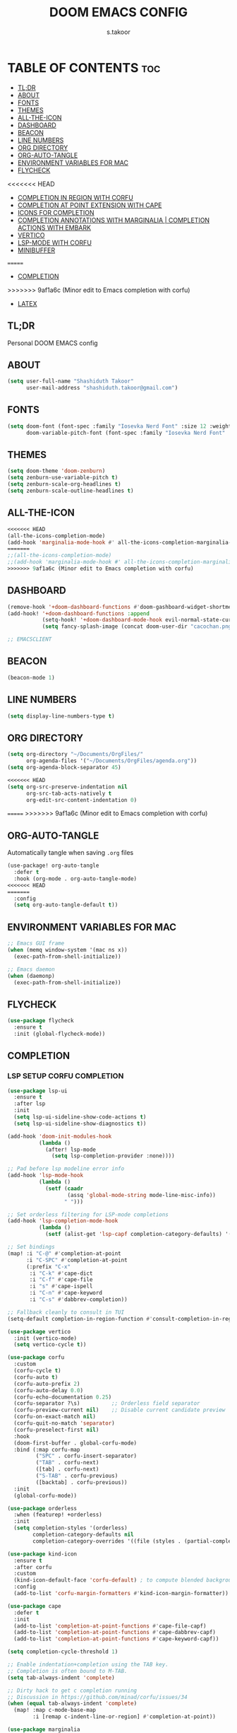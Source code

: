 
#+TITLE: DOOM EMACS CONFIG
#+DESCRIPTION: Configuration file for Doom Emacs
#+AUTHOR: s.takoor
#+PROPERTY: header-args :tangle config.el
#+auto_tangle: t
#+STARTUP: showeverything

* TABLE OF CONTENTS :toc:
  - [[#tldr][TL;DR]]
  - [[#about][ABOUT]]
  - [[#fonts][FONTS]]
  - [[#themes][THEMES]]
  - [[#all-the-icon][ALL-THE-ICON]]
  - [[#dashboard][DASHBOARD]]
  - [[#beacon][BEACON]]
  - [[#line-numbers][LINE NUMBERS]]
  - [[#org-directory][ORG DIRECTORY]]
  - [[#org-auto-tangle][ORG-AUTO-TANGLE]]
  - [[#environment-variables-for-mac][ENVIRONMENT VARIABLES FOR MAC]]
  - [[#flycheck][FLYCHECK]]
<<<<<<< HEAD
  - [[#completion-in-region-with-corfu][COMPLETION IN REGION WITH CORFU]]
  - [[#completion-at-point-extension-with-cape][COMPLETION AT POINT EXTENSION WITH CAPE]]
  - [[#icons-for-completion][ICONS FOR COMPLETION]]
  - [[#completion-annotations-with-marginalia--completion-actions-with-embark][COMPLETION ANNOTATIONS WITH MARGINALIA | COMPLETION ACTIONS WITH EMBARK]]
  - [[#vertico][VERTICO]]
  - [[#lsp-mode-with-corfu][LSP-MODE WITH CORFU]]
  - [[#minibuffer][MINIBUFFER]]
=======
  - [[#completion][COMPLETION]]
>>>>>>> 9af1a6c (Minor edit to Emacs completion with corfu)
  - [[#latex][LATEX]]

** TL;DR
Personal DOOM EMACS config

** ABOUT
#+begin_src emacs-lisp
(setq user-full-name "Shashiduth Takoor"
      user-mail-address "shashiduth.takoor@gmail.com")
#+end_src

** FONTS
#+begin_src emacs-lisp
(setq doom-font (font-spec :family "Iosevka Nerd Font" :size 12 :weight 'semi-light)
      doom-variable-pitch-font (font-spec :family "Iosevka Nerd Font" :size 13))
#+end_src

** THEMES
#+begin_src emacs-lisp
(setq doom-theme 'doom-zenburn)
(setq zenburn-use-variable-pitch t)
(setq zenburn-scale-org-headlines t)
(setq zenburn-scale-outline-headlines t)
#+end_src

** ALL-THE-ICON
#+begin_src emacs-lisp
<<<<<<< HEAD
(all-the-icons-completion-mode)
(add-hook 'marginalia-mode-hook #' all-the-icons-completion-marginalia-setup)
=======
;;(all-the-icons-completion-mode)
;;(add-hook 'marginalia-mode-hook #' all-the-icons-completion-marginalia-setup)
>>>>>>> 9af1a6c (Minor edit to Emacs completion with corfu)
#+end_src

** DASHBOARD
#+begin_src emacs-lisp
(remove-hook '+doom-dashboard-functions #'doom-gashboard-widget-shortmenu)
(add-hook! '+doom-dashboard-functions :append
           (setq-hook! '+doom-dashboard-mode-hook evil-normal-state-cursor (list nil))
           (setq fancy-splash-image (concat doom-user-dir "cacochan.png")))

;; EMACSCLIENT

#+end_src

** BEACON
#+begin_src emacs-lisp
(beacon-mode 1)
#+end_src

** LINE NUMBERS
#+begin_src emacs-lisp
(setq display-line-numbers-type t)
#+end_src

** ORG DIRECTORY
#+begin_src emacs-lisp
(setq org-directory "~/Documents/OrgFiles/"
      org-agenda-files '("~/Documents/OrgFiles/agenda.org"))
(setq org-agenda-block-separator 45)

<<<<<<< HEAD
(setq org-src-preserve-indentation nil
      org-src-tab-acts-natively t
      org-edit-src-content-indentation 0)
#+end_src

=======
>>>>>>> 9af1a6c (Minor edit to Emacs completion with corfu)
** ORG-AUTO-TANGLE
Automatically tangle when saving ~.org~ files
#+begin_src emacs-lisp
(use-package! org-auto-tangle
  :defer t
  :hook (org-mode . org-auto-tangle-mode)
<<<<<<< HEAD
=======
  :config
  (setq org-auto-tangle-default t))
#+end_src

** ENVIRONMENT VARIABLES FOR MAC
#+begin_src emacs-lisp
;; Emacs GUI frame
(when (memq window-system '(mac ns x))
  (exec-path-from-shell-initialize))

;; Emacs daemon
(when (daemonp)
  (exec-path-from-shell-initialize))
#+end_src

** FLYCHECK
#+begin_src emacs-lisp
(use-package flycheck
  :ensure t
  :init (global-flycheck-mode))
#+end_src

** COMPLETION
*** LSP SETUP CORFU COMPLETION
#+begin_src emacs-lisp
(use-package lsp-ui
  :ensure t
  :after lsp
  :init
  (setq lsp-ui-sideline-show-code-actions t)
  (setq lsp-ui-sideline-show-diagnostics t))

(add-hook 'doom-init-modules-hook
          (lambda ()
            (after! lsp-mode
              (setq lsp-completion-provider :none))))

;; Pad before lsp modeline error info
(add-hook 'lsp-mode-hook
          (lambda ()
            (setf (caadr
                   (assq 'global-mode-string mode-line-misc-info))
                  " ")))

;; Set orderless filtering for LSP-mode completions
(add-hook 'lsp-completion-mode-hook
          (lambda ()
            (setf (alist-get 'lsp-capf completion-category-defaults) '((styles . (orderless))))))

;; Set bindings
(map! :i "C-@" #'completion-at-point
      :i "C-SPC" #'completion-at-point
      (:prefix "C-x"
       :i "C-k" #'cape-dict
       :i "C-f" #'cape-file
       :i "s" #'cape-ispell
       :i "C-n" #'cape-keyword
       :i "C-s" #'dabbrev-completion))

;; Fallback cleanly to consult in TUI
(setq-default completion-in-region-function #'consult-completion-in-region)

(use-package vertico
  :init (vertico-mode)
  (setq vertico-cycle t))

(use-package corfu
  :custom
  (corfu-cycle t)
  (corfu-auto t)
  (corfu-auto-prefix 2)
  (corfu-auto-delay 0.0)
  (corfu-echo-documentation 0.25)
  (corfu-separator ?\s)          ;; Orderless field separator
  (corfu-preview-current nil)    ;; Disable current candidate preview
  (corfu-on-exact-match nil)
  (corfu-quit-no-match 'separator)
  (corfu-preselect-first nil)
  :hook
  (doom-first-buffer . global-corfu-mode)
  :bind (:map corfu-map
         ("SPC" . corfu-insert-separator)
         ("TAB" . corfu-next)
         ([tab] . corfu-next)
         ("S-TAB" . corfu-previous)
         ([backtab] . corfu-previous))
  :init
  (global-corfu-mode))

(use-package orderless
  :when (featurep! +orderless)
  :init
  (setq completion-styles '(orderless)
        completion-category-defaults nil
        completion-category-overrides '((file (styles . (partial-completion))))))

(use-package kind-icon
  :ensure t
  :after corfu
  :custom
  (kind-icon-default-face 'corfu-default) ; to compute blended backgrounds correctly
  :config
  (add-to-list 'corfu-margin-formatters #'kind-icon-margin-formatter))

(use-package cape
  :defer t
  :init
  (add-to-list 'completion-at-point-functions #'cape-file-capf)
  (add-to-list 'completion-at-point-functions #'cape-dabbrev-capf)
  (add-to-list 'completion-at-point-functions #'cape-keyword-capf))

(setq completion-cycle-threshold 1)

;; Enable indentation+completion using the TAB key.
;; Completion is often bound to M-TAB.
(setq tab-always-indent 'complete)

;; Dirty hack to get c completion running
;; Discussion in https://github.com/minad/corfu/issues/34
(when (equal tab-always-indent 'complete)
  (map! :map c-mode-base-map
        :i [remap c-indent-line-or-region] #'completion-at-point))

(use-package marginalia
  :ensure t
>>>>>>> 9af1a6c (Minor edit to Emacs completion with corfu)
  :config
  (marginalia-mode))

(use-package embark
  :ensure t
  :bind
  (("C-." . embark-act)
   ("C-;" . embark-dwim)
   ("C-h B" . embark-bindings))
  :init
  (setq prefix-help-command #'embark-prefix-help-command)
  :config
  (add-to-list 'display-buffer-alist
               '("\\`\\*Embark Collect \\(Live\\|Completions\\)\\*"
                 nil
                 (window-parameters (mode-line-format . none)))))

(use-package embark-consult
  :ensure t
  :after (embark consult)
  :demand t
  :hook
  (embark-collect-mode . consult-preview-at-point-mode))

;; LSP for solidity
(require 'solidity-mode)
#+end_src

** LATEX
#+begin_src emacs-lisp
(require 'ox-latex)

(with-eval-after-load 'ox-latex
  (setq org-latex-pdf-process '("latexmk -xelatex -quiet -shell-escape -f %f"))
  (add-to-list 'org-latex-classes
               '("custom-latex"
                 "\\documentclass{report}
[NO-DEFAULT-PACKAGES]
[PACKAGES]
[EXTRA]"
                 ("\\chapter{%s}" . "\\chapter*{%s}")
                 ("\\section{%s}" . "\\section*{%s}")
                 ("\\subsection{%s}" . "\\subsection*{%s}")
                 ("\\subsubsection{%s}" . "\\subsubsection*{%s}")
                 ("\\paragraph{%s}" . "\\paragraph*{%s}")
                 ("\\subparagraph{%$}" . "\\subparagraph*{%s}"))))

(with-eval-after-load 'ox-latex
  (setq org-latex-pdf-process '("latexmk -xelatex -quiet -shell-escape -f %f"))
  (add-to-list 'org-latex-classes
               '("custom-article"
                 "\\documentclass{article}
[NO-DEFAULT-PACKAGES]
[PACKAGES]
[EXTRA]"
                 ("\\section{%s}" . "\\section*{%s}")
                 ("\\subsection{%s}" . "\\subsection*{%s}")
                 ("\\paragraph{%s}" . "\\paragraph*{%s}")
                 ("\\subparagraph{%$}" . "\\subparagraph*{%s}"))))

(setq org-latex-inputenc-alist '(("utf8" . "utf8x")))

;; Latex Table Caption
(setq org-latex-caption-above nil)

;; Pagebreak for table of contents
(setq org-latex-toc-command "\\tableofcontents\n\\pagebreak\n\n")

;; Source Code Blocks
(setq org-latex-listings 'minted
      org-latex-packages-alist '(("" "minted"))
      org-latex-minted-options '(("breaklines" "true")
                                 ("breakanywhere" "true")
                                 ("mathescape")
                                 ("frame" "lines")))
#+end_src

** ENVIRONMENT VARIABLES FOR MAC
#+begin_src emacs-lisp
(use-package exec-path-from-shell
  :ensure t)

;; Emacs GUI frame
(when (memq window-system '(mac ns x))
  (exec-path-from-shell-initialize))

;; Emacs daemon
(when (daemonp)
  (exec-path-from-shell-initialize))
#+end_src

** FLYCHECK
#+begin_src emacs-lisp
(use-package flycheck
  :ensure t
  :init (global-flycheck-mode))
#+end_src

** COMPLETION IN REGION WITH CORFU
#+begin_src emacs-lisp
(use-package corfu
  :custom
  (corfu-cycle t)
  (corfu-auto t)
  (corfu-auto-prefix 2)
  (corfu-auto-delay 0.0)
  (corfu-echo-documentation 0.25)
  (corfu-separator ?\s)
  (corfu-preview-current 'insert)
  (corfu-on-exact-match nil)
  (corfu-quit-no-match 'separator)
  (corfu-preselect-first nil)
  :hook
  (doom-first-buffer . global-corfu-mode)
  :bind (:map corfu-map
         ("SPC" . corfu-insert-separator)
         ("TAB" . corfu-next)
         ([tab] . corfu-next)
         ("S-TAB" . corfu-previous)
         ([backtab] . corfu-previous)
         ("S-<return>" . corfu-insert)
         ("RET" . nil))
  :init
  (global-corfu-mode))
#+end_src

** COMPLETION AT POINT EXTENSION WITH CAPE
#+begin_src emacs-lisp
(use-package cape
  :bind (("C-c p p" . completion-at-point)
         ("C-c p t" . complete-tag)
         ("C-c p d" . cape-dabbrev)
         ("C-c p h" . cape-history)
         ("C-c p f" . cape-file)
         ("C-c p k" . cape-keyword)
         ("C-c p s" . cape-symbol)
         ("C-c p a" . cape-abbrev)
         ("C-c p i" . cape-ispell)
         ("C-c p l" . cape-line)
         ("C-c p w" . cape-dict)
         ("C-c p \\" . cape-tex)
         ("C-c p _" . cape-tex)
         ("C-c p ^" . cape-tex)
         ("C-c p &" . cape-sgml)
         ("C-c p r" . cape-rfc1345))
  :init
  (add-to-list 'completion-at-point-functions #'cape-dabbrev)
  (add-to-list 'completion-at-point-functions #'cape-file)
  ;;(add-to-list 'completion-at-point-functions #'cape-history)
  ;;(add-to-list 'completion-at-point-functions #'cape-keyword)
  ;;(add-to-list 'completion-at-point-functions #'cape-tex)
  ;;(add-to-list 'completion-at-point-functions #'cape-sgml)
  ;;(add-to-list 'completion-at-point-functions #'cape-rfc1345)
  ;;(add-to-list 'completion-at-point-functions #'cape-abbrev)
  ;;(add-to-list 'completion-at-point-functions #'cape-ispell)
  ;;(add-to-list 'completion-at-point-functions #'cape-dict)
  ;;(add-to-list 'completion-at-point-functions #'cape-symbol)
  ;;(add-to-list 'completion-at-point-functions #'cape-line)
)
#+end_src

** ICONS FOR COMPLETION
#+begin_src emacs-lisp
(use-package kind-icon
  :ensure t
  :after corfu
  :custom
  (kind-icon-default-face 'corfu-default)
  :config
  (add-to-list 'corfu-margin-formatters #'kind-icon-margin-formatter))
#+end_src

** COMPLETION ANNOTATIONS WITH MARGINALIA | COMPLETION ACTIONS WITH EMBARK
#+begin_src emacs-lisp
(use-package marginalia
  :ensure t
  :custom
  (marginalia-annotators '(marginalia-annonators-heavy marginalia-annotators-light nil))
  :config
  (marginalia-mode))

(use-package embark
  :ensure t

  :bind
  (("C-." . embark-act)
   ("C-;" . embark-dwim)
   ("C-h B" . embark-bindings))

  :init

  (setq prefix-help-command #'embark-prefix-help-command)

  :config

  (add-to-list 'display-buffer-alist
               '("\\`\\*Embark Collect \\(Live\\|Completions\\)\\*"
                 nil
                 (window-parameters (mode-line-format . none)))))

(use-package embark-consult
  :ensure t
  :hook
  (embark-collect-mode . consult-preview-at-point-mode))
#+end_src

** VERTICO
#+begin_src emacs-lisp
(use-package vertico
  :ensure t
  :demand
  :config
  (setq vertico-cycle t)
  (setq vertico-preselect 'directory)
  :init
  (vertico-mode)
  (defun my/vertico-insert ()
    (interactive)
    (let* ((mb (minibuffer-contents-no-properties))
           (lc (if (string= mb "") mb (substring mb -1))))
      (cond ((string-match-p "^[/~:]" lc) (self-insert-command 1 ?/))
            ((file-directory-p (vertico--candidate)) (vertico-insert))
            (t (self-insert-command 1 ?/)))))
  :bind (:map vertico-map
              ("/" . #'my/vertico-insert)))

(use-package vertico-directory
  :after vertico
  :ensure t
  :demand
  :bind (:map vertico-map
              ("RET"   . vertico-directory-enter)
              ("DEL"   . vertico-directory-delete-char)
              ("M-DEL" . vertico-directory-delete-word))
  :hook (rfn-eshadow-update-overlay . vertico-directory-tidy))
#+end_src

** LSP-MODE WITH CORFU
#+begin_src emacs-lisp
(use-package orderless
  :init
  (setq completion-styles '(orderless partial-completion basic)
        completion-category-defaults nil
        completion-category-overrides nil))

(use-package lsp-mode
  :custom
  (lsp-completion-provider :none)

  :init
  (defun my/orderless-dispatch-flex-first (_pattern index _total)
    (and (eq index 0) 'orderless-flex))

  (defun my/lsp-mode-setup-completion ()
    (setf (alist-get 'styles (alist-get 'lsp-capf completion-category-defaults))
          '(orderless)))

  (add-hook 'orderless-style-dispatchers #'my/orderless-dispatch-flex-first nil 'local)

  (setq-local completion-at-point-functions (list (cape-capf-buster #'lsp-completion-at-point)))

  :hook
  (lsp-completion-mode . my/lsp-mode-setup-completion))

;; LSP for solidity
(require 'solidity-mode)
#+end_src

** MINIBUFFER
#+begin_src emacs-lisp
(use-package savehist
  :config
  (setq history-length 25)
  (savehist-mode 1))
#+end_src

** LATEX
#+begin_src emacs-lisp
(require 'ox-latex)

(with-eval-after-load 'ox-latex
  (setq org-latex-pdf-process '("latexmk -xelatex -quiet -shell-escape -f %f"))
  (add-to-list 'org-latex-classes
               '("custom-latex"
                 "\\documentclass{report}
[NO-DEFAULT-PACKAGES]
[PACKAGES]
[EXTRA]"
                 ("\\chapter{%s}" . "\\chapter*{%s}")
                 ("\\section{%s}" . "\\section*{%s}")
                 ("\\subsection{%s}" . "\\subsection*{%s}")
                 ("\\subsubsection{%s}" . "\\subsubsection*{%s}")
                 ("\\paragraph{%s}" . "\\paragraph*{%s}")
                 ("\\subparagraph{%$}" . "\\subparagraph*{%s}"))))

(with-eval-after-load 'ox-latex
  (setq org-latex-pdf-process '("latexmk -xelatex -quiet -shell-escape -f %f"))
  (add-to-list 'org-latex-classes
               '("custom-article"
                 "\\documentclass{article}
[NO-DEFAULT-PACKAGES]
[PACKAGES]
[EXTRA]"
                 ("\\section{%s}" . "\\section*{%s}")
                 ("\\subsection{%s}" . "\\subsection*{%s}")
                 ("\\paragraph{%s}" . "\\paragraph*{%s}")
                 ("\\subparagraph{%$}" . "\\subparagraph*{%s}"))))

(setq org-latex-inputenc-alist '(("utf8" . "utf8x")))

;; Latex Table Caption
(setq org-latex-caption-above nil)

;; Pagebreak for table of contents
(setq org-latex-toc-command "\\tableofcontents\n\\pagebreak\n\n")

;; Source Code Blocks
(setq org-latex-listings 'minted
      org-latex-packages-alist '(("" "minted"))
      org-latex-minted-options '(("breaklines" "true")
                                 ("breakanywhere" "true")
                                 ("mathescape")
                                 ("frame" "lines")))
#+end_src
